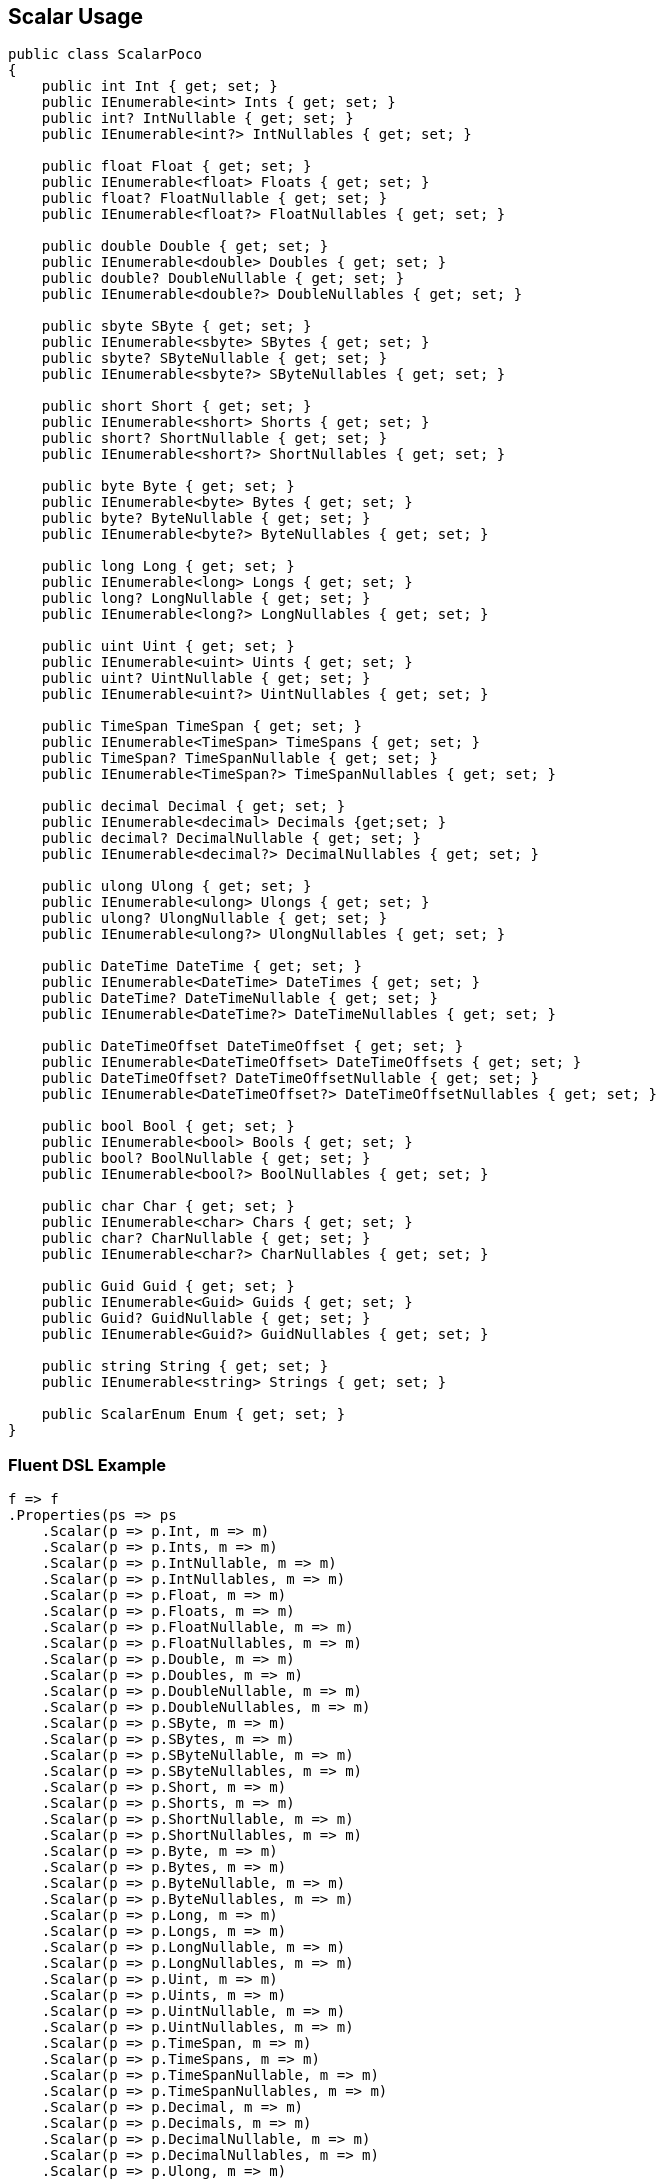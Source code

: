:ref_current: https://www.elastic.co/guide/en/elasticsearch/reference/master

:github: https://github.com/elastic/elasticsearch-net

:nuget: https://www.nuget.org/packages

////
IMPORTANT NOTE
==============
This file has been generated from https://github.com/elastic/elasticsearch-net/tree/master/src/Tests/Mapping/Scalar/ScalarUsageTests.cs. 
If you wish to submit a PR for any spelling mistakes, typos or grammatical errors for this file,
please modify the original csharp file found at the link and submit the PR with that change. Thanks!
////

[[scalar-usage]]
== Scalar Usage

[source,csharp]
----
public class ScalarPoco
{
    public int Int { get; set; }
    public IEnumerable<int> Ints { get; set; }
    public int? IntNullable { get; set; }
    public IEnumerable<int?> IntNullables { get; set; }

    public float Float { get; set; }
    public IEnumerable<float> Floats { get; set; }
    public float? FloatNullable { get; set; }
    public IEnumerable<float?> FloatNullables { get; set; }

    public double Double { get; set; }
    public IEnumerable<double> Doubles { get; set; }
    public double? DoubleNullable { get; set; }
    public IEnumerable<double?> DoubleNullables { get; set; }

    public sbyte SByte { get; set; }
    public IEnumerable<sbyte> SBytes { get; set; }
    public sbyte? SByteNullable { get; set; }
    public IEnumerable<sbyte?> SByteNullables { get; set; }

    public short Short { get; set; }
    public IEnumerable<short> Shorts { get; set; }
    public short? ShortNullable { get; set; }
    public IEnumerable<short?> ShortNullables { get; set; }

    public byte Byte { get; set; }
    public IEnumerable<byte> Bytes { get; set; }
    public byte? ByteNullable { get; set; }
    public IEnumerable<byte?> ByteNullables { get; set; }

    public long Long { get; set; }
    public IEnumerable<long> Longs { get; set; }
    public long? LongNullable { get; set; }
    public IEnumerable<long?> LongNullables { get; set; }

    public uint Uint { get; set; }
    public IEnumerable<uint> Uints { get; set; }
    public uint? UintNullable { get; set; }
    public IEnumerable<uint?> UintNullables { get; set; }

    public TimeSpan TimeSpan { get; set; }
    public IEnumerable<TimeSpan> TimeSpans { get; set; }
    public TimeSpan? TimeSpanNullable { get; set; }
    public IEnumerable<TimeSpan?> TimeSpanNullables { get; set; }

    public decimal Decimal { get; set; }
    public IEnumerable<decimal> Decimals {get;set; }
    public decimal? DecimalNullable { get; set; }
    public IEnumerable<decimal?> DecimalNullables { get; set; }

    public ulong Ulong { get; set; }
    public IEnumerable<ulong> Ulongs { get; set; }
    public ulong? UlongNullable { get; set; }
    public IEnumerable<ulong?> UlongNullables { get; set; }

    public DateTime DateTime { get; set; }
    public IEnumerable<DateTime> DateTimes { get; set; }
    public DateTime? DateTimeNullable { get; set; }
    public IEnumerable<DateTime?> DateTimeNullables { get; set; }

    public DateTimeOffset DateTimeOffset { get; set; }
    public IEnumerable<DateTimeOffset> DateTimeOffsets { get; set; }
    public DateTimeOffset? DateTimeOffsetNullable { get; set; }
    public IEnumerable<DateTimeOffset?> DateTimeOffsetNullables { get; set; }

    public bool Bool { get; set; }
    public IEnumerable<bool> Bools { get; set; }
    public bool? BoolNullable { get; set; }
    public IEnumerable<bool?> BoolNullables { get; set; }

    public char Char { get; set; }
    public IEnumerable<char> Chars { get; set; }
    public char? CharNullable { get; set; }
    public IEnumerable<char?> CharNullables { get; set; }

    public Guid Guid { get; set; }
    public IEnumerable<Guid> Guids { get; set; }
    public Guid? GuidNullable { get; set; }
    public IEnumerable<Guid?> GuidNullables { get; set; }

    public string String { get; set; }
    public IEnumerable<string> Strings { get; set; }

    public ScalarEnum Enum { get; set; }
}
----

=== Fluent DSL Example

[source,csharp]
----
f => f
.Properties(ps => ps
    .Scalar(p => p.Int, m => m)
    .Scalar(p => p.Ints, m => m)
    .Scalar(p => p.IntNullable, m => m)
    .Scalar(p => p.IntNullables, m => m)
    .Scalar(p => p.Float, m => m)
    .Scalar(p => p.Floats, m => m)
    .Scalar(p => p.FloatNullable, m => m)
    .Scalar(p => p.FloatNullables, m => m)
    .Scalar(p => p.Double, m => m)
    .Scalar(p => p.Doubles, m => m)
    .Scalar(p => p.DoubleNullable, m => m)
    .Scalar(p => p.DoubleNullables, m => m)
    .Scalar(p => p.SByte, m => m)
    .Scalar(p => p.SBytes, m => m)
    .Scalar(p => p.SByteNullable, m => m)
    .Scalar(p => p.SByteNullables, m => m)
    .Scalar(p => p.Short, m => m)
    .Scalar(p => p.Shorts, m => m)
    .Scalar(p => p.ShortNullable, m => m)
    .Scalar(p => p.ShortNullables, m => m)
    .Scalar(p => p.Byte, m => m)
    .Scalar(p => p.Bytes, m => m)
    .Scalar(p => p.ByteNullable, m => m)
    .Scalar(p => p.ByteNullables, m => m)
    .Scalar(p => p.Long, m => m)
    .Scalar(p => p.Longs, m => m)
    .Scalar(p => p.LongNullable, m => m)
    .Scalar(p => p.LongNullables, m => m)
    .Scalar(p => p.Uint, m => m)
    .Scalar(p => p.Uints, m => m)
    .Scalar(p => p.UintNullable, m => m)
    .Scalar(p => p.UintNullables, m => m)
    .Scalar(p => p.TimeSpan, m => m)
    .Scalar(p => p.TimeSpans, m => m)
    .Scalar(p => p.TimeSpanNullable, m => m)
    .Scalar(p => p.TimeSpanNullables, m => m)
    .Scalar(p => p.Decimal, m => m)
    .Scalar(p => p.Decimals, m => m)
    .Scalar(p => p.DecimalNullable, m => m)
    .Scalar(p => p.DecimalNullables, m => m)
    .Scalar(p => p.Ulong, m => m)
    .Scalar(p => p.Ulongs, m => m)
    .Scalar(p => p.UlongNullable, m => m)
    .Scalar(p => p.UlongNullables, m => m)
    .Scalar(p => p.DateTime, m => m)
    .Scalar(p => p.DateTimes, m => m)
    .Scalar(p => p.DateTimeNullable, m => m)
    .Scalar(p => p.DateTimeNullables, m => m)
    .Scalar(p => p.DateTimeOffset, m => m)
    .Scalar(p => p.DateTimeOffsets, m => m)
    .Scalar(p => p.DateTimeOffsetNullable, m => m)
    .Scalar(p => p.DateTimeOffsetNullables, m => m)
    .Scalar(p => p.Bool, m => m)
    .Scalar(p => p.Bools, m => m)
    .Scalar(p => p.BoolNullable, m => m)
    .Scalar(p => p.BoolNullables, m => m)
    .Scalar(p => p.Char, m => m)
    .Scalar(p => p.Chars, m => m)
    .Scalar(p => p.CharNullable, m => m)
    .Scalar(p => p.CharNullables, m => m)
    .Scalar(p => p.Guid, m => m)
    .Scalar(p => p.Guids, m => m)
    .Scalar(p => p.GuidNullable, m => m)
    .Scalar(p => p.GuidNullables, m => m)
    .Scalar(p => p.String, m => m)
    .Scalar(p => p.Strings, m => m)
    .Scalar(p => p.Enum, m => m)
)
----

=== Object Initializer Syntax Example

[source,csharp]
----
null
----

[source,javascript]
.Example json output
----
{
  "properties": {
    "bool": {
      "type": "boolean"
    },
    "bools": {
      "type": "boolean"
    },
    "boolNullable": {
      "type": "boolean"
    },
    "boolNullables": {
      "type": "boolean"
    },
    "byte": {
      "type": "short"
    },
    "bytes": {
      "type": "short"
    },
    "byteNullable": {
      "type": "short"
    },
    "byteNullables": {
      "type": "short"
    },
    "char": {
      "type": "keyword"
    },
    "chars": {
      "type": "keyword"
    },
    "charNullable": {
      "type": "keyword"
    },
    "charNullables": {
      "type": "keyword"
    },
    "dateTime": {
      "type": "date"
    },
    "dateTimes": {
      "type": "date"
    },
    "dateTimeNullable": {
      "type": "date"
    },
    "dateTimeNullables": {
      "type": "date"
    },
    "dateTimeOffset": {
      "type": "date"
    },
    "dateTimeOffsets": {
      "type": "date"
    },
    "dateTimeOffsetNullable": {
      "type": "date"
    },
    "dateTimeOffsetNullables": {
      "type": "date"
    },
    "decimal": {
      "type": "double"
    },
    "decimals": {
      "type": "double"
    },
    "decimalNullable": {
      "type": "double"
    },
    "decimalNullables": {
      "type": "double"
    },
    "double": {
      "type": "double"
    },
    "doubles": {
      "type": "double"
    },
    "doubleNullable": {
      "type": "double"
    },
    "doubleNullables": {
      "type": "double"
    },
    "float": {
      "type": "float"
    },
    "floats": {
      "type": "float"
    },
    "floatNullable": {
      "type": "float"
    },
    "floatNullables": {
      "type": "float"
    },
    "guid": {
      "type": "keyword"
    },
    "guids": {
      "type": "keyword"
    },
    "guidNullable": {
      "type": "keyword"
    },
    "guidNullables": {
      "type": "keyword"
    },
    "int": {
      "type": "integer"
    },
    "ints": {
      "type": "integer"
    },
    "intNullable": {
      "type": "integer"
    },
    "intNullables": {
      "type": "integer"
    },
    "long": {
      "type": "long"
    },
    "longs": {
      "type": "long"
    },
    "longNullable": {
      "type": "long"
    },
    "longNullables": {
      "type": "long"
    },
    "sByte": {
      "type": "byte"
    },
    "sBytes": {
      "type": "byte"
    },
    "sByteNullable": {
      "type": "byte"
    },
    "sByteNullables": {
      "type": "byte"
    },
    "short": {
      "type": "short"
    },
    "shorts": {
      "type": "short"
    },
    "shortNullable": {
      "type": "short"
    },
    "shortNullables": {
      "type": "short"
    },
    "timeSpan": {
      "type": "long"
    },
    "timeSpans": {
      "type": "long"
    },
    "timeSpanNullable": {
      "type": "long"
    },
    "timeSpanNullables": {
      "type": "long"
    },
    "uint": {
      "type": "long"
    },
    "uints": {
      "type": "long"
    },
    "uintNullable": {
      "type": "long"
    },
    "uintNullables": {
      "type": "long"
    },
    "ulong": {
      "type": "double"
    },
    "ulongs": {
      "type": "double"
    },
    "ulongNullable": {
      "type": "double"
    },
    "ulongNullables": {
      "type": "double"
    },
    "string": {
      "type": "text"
    },
    "strings": {
      "type": "text"
    },
    "enum": {
      "type": "integer"
    }
  }
}
----

